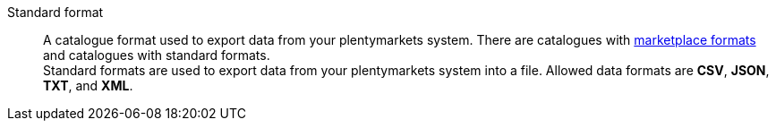 [#standard-format]
Standard format:: A catalogue format used to export data from your plentymarkets system. There are catalogues with <<#marketplace-format, marketplace formats>> and catalogues with standard formats. +
Standard formats are used to export data from your plentymarkets system into a file. Allowed data formats are *CSV*, *JSON*, *TXT*, and *XML*.